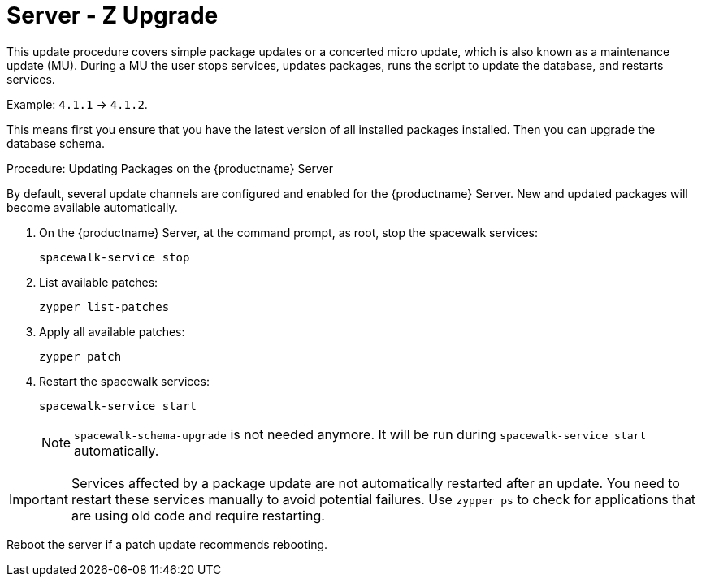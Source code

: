 [[update.suse.manager]]
= Server - Z Upgrade

This update procedure covers simple package updates or a concerted micro update, which is also known as a maintenance update (MU).
During a MU the user stops services, updates packages, runs the script to update the database, and restarts services.

Example: [literal]``4.1.1`` → [literal]``4.1.2``.

This means first you ensure that you have the latest version of all installed packages installed.
Then you can upgrade the database schema.



.Procedure: Updating Packages on the {productname} Server

By default, several update channels are configured and enabled for the {productname} Server.
New and updated packages will become available automatically.

. On the {productname} Server, at the command prompt, as root, stop the spacewalk services:
+
----
spacewalk-service stop
----
. List available patches:
+
----
zypper list-patches
----
. Apply all available patches:
+
----
zypper patch
----

. Restart the spacewalk services:
+
----
spacewalk-service start
----
+
[NOTE]
[.admon-note]
====
[command]``spacewalk-schema-upgrade`` is not needed anymore.
It will be run during [command]``spacewalk-service start`` automatically.
====

[IMPORTANT]
[.admon-imp]
====
Services affected by a package update are not automatically restarted after an update.
You need to restart these services manually to avoid potential failures.
Use [command]``zypper ps`` to check for applications that are using old code and require restarting.
====

Reboot the server if a patch update recommends rebooting.
